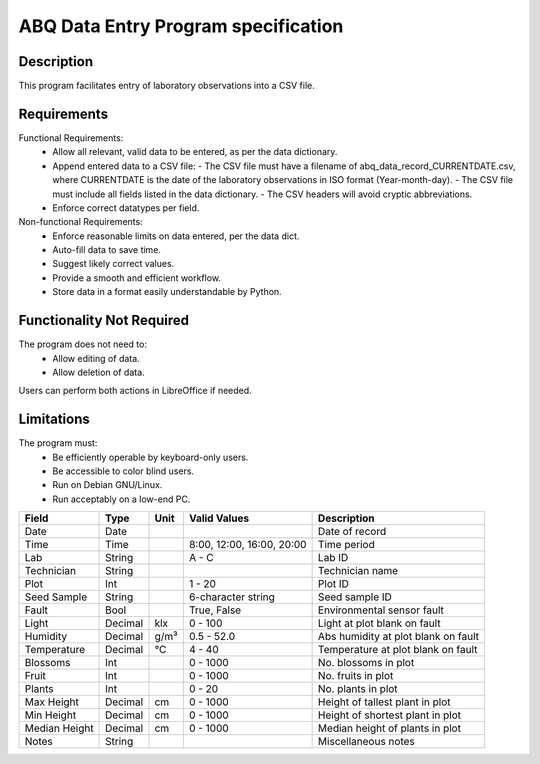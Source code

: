 ======================================
 ABQ Data Entry Program specification
======================================
Description
-----------
This program facilitates entry of laboratory observations
into a CSV file.

Requirements
----------------------
Functional Requirements:
  * Allow all relevant, valid data to be entered,
    as per the data dictionary.
  * Append entered data to a CSV file:
    - The CSV file must have a filename of
    abq_data_record_CURRENTDATE.csv, where CURRENTDATE is the date
    of the laboratory observations in ISO format (Year-month-day).
    - The CSV file must include all fields
    listed in the data dictionary.
    - The CSV headers will avoid cryptic abbreviations.
  * Enforce correct datatypes per field.
Non-functional Requirements:
  * Enforce reasonable limits on data entered, per the data dict.
  * Auto-fill data to save time.
  * Suggest likely correct values.
  * Provide a smooth and efficient workflow.
  * Store data in a format easily understandable by Python.

Functionality Not Required
--------------------------
The program does not need to:
  * Allow editing of data.
  * Allow deletion of data.
Users can perform both actions in LibreOffice if needed.

Limitations
-----------
The program must:
  * Be efficiently operable by keyboard-only users.
  * Be accessible to color blind users.
  * Run on Debian GNU/Linux.
  * Run acceptably on a low-end PC.

+------------+--------+----+---------------+--------------------+
|Field       | Type   |Unit| Valid Values  |Description         |
+============+========+====+===============+====================+
|Date        |Date    |    |               |Date of record      |
+------------+--------+----+---------------+--------------------+
|Time        |Time    |    | 8:00, 12:00,  |Time period         |
|            |        |    | 16:00, 20:00  |                    |
+------------+--------+----+---------------+--------------------+
|Lab         |String  |    | A - C         |Lab ID              |
+------------+--------+----+---------------+--------------------+
|Technician  |String  |    |               |Technician name     |
+------------+--------+----+---------------+--------------------+
|Plot        |Int     |    | 1 - 20        |Plot ID             |
+------------+--------+----+---------------+--------------------+
|Seed        |String  |    | 6-character   |Seed sample ID      |
|Sample      |        |    | string        |                    |
+------------+--------+----+---------------+--------------------+
|Fault       |Bool    |    | True, False   |Environmental       |
|            |        |    |               |sensor fault        |
+------------+--------+----+---------------+--------------------+
|Light       |Decimal |klx | 0 - 100       |Light at plot       |
|            |        |    |               |blank on fault      |
+------------+--------+----+---------------+--------------------+
|Humidity    |Decimal |g/m³| 0.5 - 52.0    |Abs humidity at plot|
|            |        |    |               |blank on fault      |
+------------+--------+----+---------------+--------------------+
|Temperature |Decimal |°C  | 4 - 40        |Temperature at plot |
|            |        |    |               |blank on fault      |
+------------+--------+----+---------------+--------------------+
|Blossoms    |Int     |    | 0 - 1000      |No. blossoms in plot|
+------------+--------+----+---------------+--------------------+
|Fruit       |Int     |    | 0 - 1000      |No. fruits in plot  |
+------------+--------+----+---------------+--------------------+
|Plants      |Int     |    | 0 - 20        |No. plants in plot  |
+------------+--------+----+---------------+--------------------+
|Max Height  |Decimal |cm  | 0 - 1000      |Height of tallest   |
|            |        |    |               |plant in plot       |
+------------+--------+----+---------------+--------------------+
|Min Height  |Decimal |cm  | 0 - 1000      |Height of shortest  |
|            |        |    |               |plant in plot       |
+------------+--------+----+---------------+--------------------+
|Median      |Decimal |cm  | 0 - 1000      |Median height of    |
|Height      |        |    |               |plants in plot      |
+------------+--------+----+---------------+--------------------+
|Notes       |String  |    |               |Miscellaneous notes |
+------------+--------+----+---------------+--------------------+

